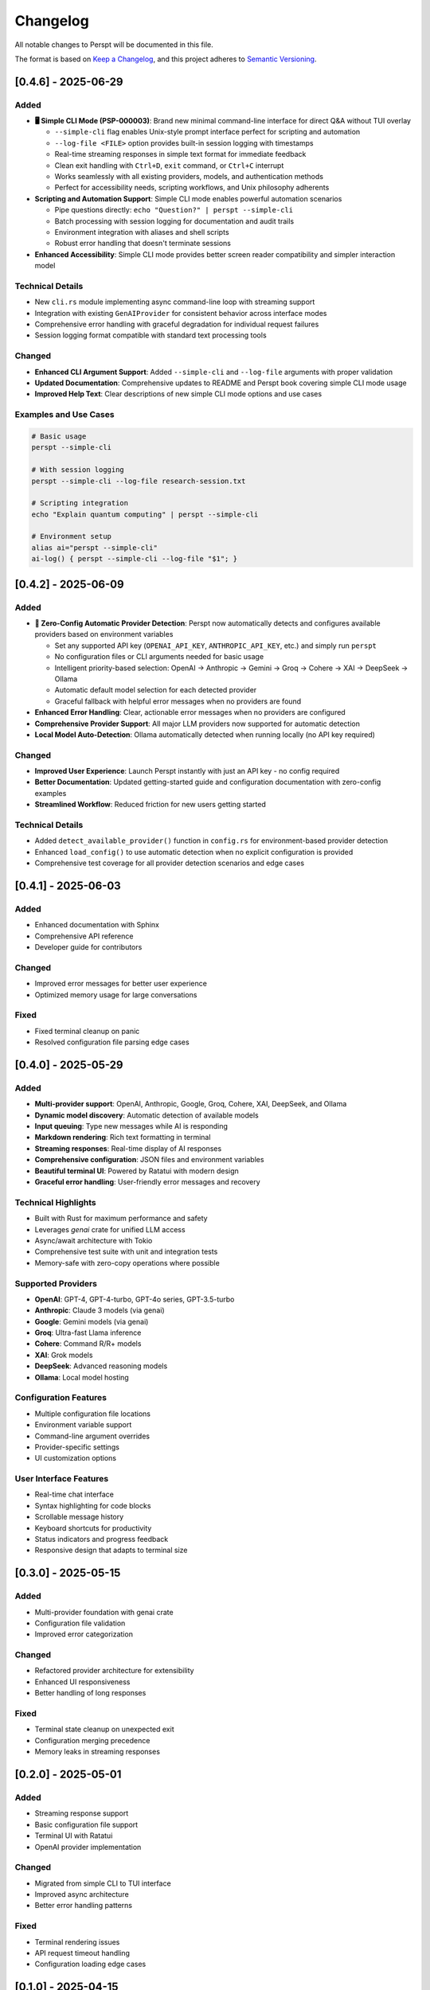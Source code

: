Changelog
=========

All notable changes to Perspt will be documented in this file.

The format is based on `Keep a Changelog <https://keepachangelog.com/en/1.0.0/>`_,
and this project adheres to `Semantic Versioning <https://semver.org/spec/v2.0.0.html>`_.

[0.4.6] - 2025-06-29
--------------------

Added
~~~~~

- **🖥️ Simple CLI Mode (PSP-000003)**: Brand new minimal command-line interface for direct Q&A without TUI overlay
  
  - ``--simple-cli`` flag enables Unix-style prompt interface perfect for scripting and automation
  - ``--log-file <FILE>`` option provides built-in session logging with timestamps
  - Real-time streaming responses in simple text format for immediate feedback
  - Clean exit handling with ``Ctrl+D``, ``exit`` command, or ``Ctrl+C`` interrupt
  - Works seamlessly with all existing providers, models, and authentication methods
  - Perfect for accessibility needs, scripting workflows, and Unix philosophy adherents

- **Scripting and Automation Support**: Simple CLI mode enables powerful automation scenarios
  
  - Pipe questions directly: ``echo "Question?" | perspt --simple-cli``
  - Batch processing with session logging for documentation and audit trails
  - Environment integration with aliases and shell scripts
  - Robust error handling that doesn't terminate sessions

- **Enhanced Accessibility**: Simple CLI mode provides better screen reader compatibility and simpler interaction model

Technical Details
~~~~~~~~~~~~~~~~

- New ``cli.rs`` module implementing async command-line loop with streaming support
- Integration with existing ``GenAIProvider`` for consistent behavior across interface modes
- Comprehensive error handling with graceful degradation for individual request failures
- Session logging format compatible with standard text processing tools

Changed
~~~~~~~

- **Enhanced CLI Argument Support**: Added ``--simple-cli`` and ``--log-file`` arguments with proper validation
- **Updated Documentation**: Comprehensive updates to README and Perspt book covering simple CLI mode usage
- **Improved Help Text**: Clear descriptions of new simple CLI mode options and use cases

Examples and Use Cases
~~~~~~~~~~~~~~~~~~~~~

.. code-block:: bash

   # Basic usage
   perspt --simple-cli

   # With session logging
   perspt --simple-cli --log-file research-session.txt

   # Scripting integration
   echo "Explain quantum computing" | perspt --simple-cli

   # Environment setup
   alias ai="perspt --simple-cli"
   ai-log() { perspt --simple-cli --log-file "$1"; }

[0.4.2] - 2025-06-09
--------------------

Added
~~~~~

- **🤖 Zero-Config Automatic Provider Detection**: Perspt now automatically detects and configures available providers based on environment variables
  
  - Set any supported API key (``OPENAI_API_KEY``, ``ANTHROPIC_API_KEY``, etc.) and simply run ``perspt`` 
  - No configuration files or CLI arguments needed for basic usage
  - Intelligent priority-based selection: OpenAI → Anthropic → Gemini → Groq → Cohere → XAI → DeepSeek → Ollama
  - Automatic default model selection for each detected provider
  - Graceful fallback with helpful error messages when no providers are found

- **Enhanced Error Handling**: Clear, actionable error messages when no providers are configured
- **Comprehensive Provider Support**: All major LLM providers now supported for automatic detection
- **Local Model Auto-Detection**: Ollama automatically detected when running locally (no API key required)

Changed
~~~~~~~

- **Improved User Experience**: Launch Perspt instantly with just an API key - no config required
- **Better Documentation**: Updated getting-started guide and configuration documentation with zero-config examples
- **Streamlined Workflow**: Reduced friction for new users getting started

Technical Details
~~~~~~~~~~~~~~~~

- Added ``detect_available_provider()`` function in ``config.rs`` for environment-based provider detection
- Enhanced ``load_config()`` to use automatic detection when no explicit configuration is provided
- Comprehensive test coverage for all provider detection scenarios and edge cases

[0.4.1] - 2025-06-03
--------------------

Added
~~~~~

- Enhanced documentation with Sphinx
- Comprehensive API reference
- Developer guide for contributors

Changed
~~~~~~~

- Improved error messages for better user experience
- Optimized memory usage for large conversations

Fixed
~~~~~

- Fixed terminal cleanup on panic
- Resolved configuration file parsing edge cases

[0.4.0] - 2025-05-29
--------------------

Added
~~~~~

- **Multi-provider support**: OpenAI, Anthropic, Google, Groq, Cohere, XAI, DeepSeek, and Ollama
- **Dynamic model discovery**: Automatic detection of available models
- **Input queuing**: Type new messages while AI is responding
- **Markdown rendering**: Rich text formatting in terminal
- **Streaming responses**: Real-time display of AI responses
- **Comprehensive configuration**: JSON files and environment variables
- **Beautiful terminal UI**: Powered by Ratatui with modern design
- **Graceful error handling**: User-friendly error messages and recovery

Technical Highlights
~~~~~~~~~~~~~~~~~~~~

- Built with Rust for maximum performance and safety
- Leverages `genai` crate for unified LLM access
- Async/await architecture with Tokio
- Comprehensive test suite with unit and integration tests
- Memory-safe with zero-copy operations where possible

Supported Providers
~~~~~~~~~~~~~~~~~~~

- **OpenAI**: GPT-4, GPT-4-turbo, GPT-4o series, GPT-3.5-turbo
- **Anthropic**: Claude 3 models (via genai)
- **Google**: Gemini models (via genai)
- **Groq**: Ultra-fast Llama inference
- **Cohere**: Command R/R+ models
- **XAI**: Grok models
- **DeepSeek**: Advanced reasoning models
- **Ollama**: Local model hosting

Configuration Features
~~~~~~~~~~~~~~~~~~~~~~

- Multiple configuration file locations
- Environment variable support
- Command-line argument overrides
- Provider-specific settings
- UI customization options

User Interface Features
~~~~~~~~~~~~~~~~~~~~~~~

- Real-time chat interface
- Syntax highlighting for code blocks
- Scrollable message history
- Keyboard shortcuts for productivity
- Status indicators and progress feedback
- Responsive design that adapts to terminal size

[0.3.0] - 2025-05-15
--------------------

Added
~~~~~

- Multi-provider foundation with genai crate
- Configuration file validation
- Improved error categorization

Changed
~~~~~~~

- Refactored provider architecture for extensibility
- Enhanced UI responsiveness
- Better handling of long responses

Fixed
~~~~~

- Terminal state cleanup on unexpected exit
- Configuration merging precedence
- Memory leaks in streaming responses

[0.2.0] - 2025-05-01
--------------------

Added
~~~~~

- Streaming response support
- Basic configuration file support
- Terminal UI with Ratatui
- OpenAI provider implementation

Changed
~~~~~~~

- Migrated from simple CLI to TUI interface
- Improved async architecture
- Better error handling patterns

Fixed
~~~~~

- Terminal rendering issues
- API request timeout handling
- Configuration loading edge cases

[0.1.0] - 2025-04-15
--------------------

Added
~~~~~

- Initial release
- Basic OpenAI integration
- Simple command-line interface
- Environment variable configuration
- Basic chat functionality

Features
~~~~~~~~

- Support for GPT-3.5 and GPT-4 models
- API key authentication
- Simple text-based conversations
- Basic error handling

Migration Guides
----------------

Upgrading from 0.3.x to 0.4.0
~~~~~~~~~~~~~~~~~~~~~~~~~~~~~~

**Configuration Changes:**

The configuration format has been enhanced. Old configurations will continue to work, but consider updating:

.. code-block:: json

   // Old format (still supported)
   {
     "api_key": "sk-...",
     "model": "gpt-4"
   }

   // New format (recommended)
   {
     "api_key": "sk-...",
     "default_model": "gpt-4o-mini",
     "provider_type": "openai",
     "providers": {
       "openai": "https://api.openai.com/v1"
     }
   }

**Command Line Changes:**

Some command-line flags have been updated:

.. code-block:: bash

   # Old
   perspt --model gpt-4

   # New
   perspt --model-name gpt-4

**API Changes:**

If you're using Perspt as a library, some function signatures have changed:

.. code-block:: rust

   // Old
   provider.send_request(message, model).await?;

   // New
   provider.send_chat_request(message, model, &config, &tx).await?;

Upgrading from 0.2.x to 0.3.0
~~~~~~~~~~~~~~~~~~~~~~~~~~~~~~

**New Dependencies:**

Update your `Cargo.toml` if building from source:

.. code-block:: toml

   [dependencies]
   tokio = { version = "1.0", features = ["full"] }
   # ... other dependencies updated

**Configuration Location:**

Configuration files now support multiple locations. Move your config file to:

- `~/.config/perspt/config.json` (Linux)
- `~/Library/Application Support/perspt/config.json` (macOS)
- `%APPDATA%/perspt/config.json` (Windows)

Breaking Changes
----------------

Version 0.4.0
~~~~~~~~~~~~~

- **Provider trait changes**: `LLMProvider` trait now requires `async fn` methods
- **Configuration structure**: Some configuration keys renamed for consistency
- **Error types**: Custom error types replace generic error handling
- **Streaming interface**: Response handling now uses channels instead of callbacks

Version 0.3.0
~~~~~~~~~~~~~

- **Async runtime**: Switched to full async architecture
- **UI framework**: Migrated from custom rendering to Ratatui
- **Configuration format**: Enhanced JSON schema with validation

Version 0.2.0
~~~~~~~~~~~~~

- **Interface change**: Moved from CLI to TUI
- **Provider abstraction**: Introduced provider trait system
- **Async support**: Added Tokio async runtime

Deprecation Notices
-------------------

The following features are deprecated and will be removed in future versions:

Version 0.5.0 (Upcoming)
~~~~~~~~~~~~~~~~~~~~~~~~

- **Legacy configuration keys**: Old configuration format support will be removed
- **Synchronous API**: All provider methods must be async
- **Direct model specification**: Use provider + model pattern instead

Version 0.6.0 (Planned)
~~~~~~~~~~~~~~~~~~~~~~~

- **Environment variable precedence**: Will change to match command-line precedence
- **Default provider**: Will change from OpenAI to provider-agnostic selection

Known Issues
------------

Current Version (0.4.0)
~~~~~~~~~~~~~~~~~~~~~~~

- **Windows terminal compatibility**: Some Unicode characters may not display correctly on older Windows terminals
- **Large conversation history**: Memory usage increases with very long conversations (>1000 messages)
- **Network interruption**: Streaming responses may be interrupted during network issues
- **Ollama connectivity**: Local models may require manual service restart after system reboot

Workarounds:

.. code-block:: bash

   # For Windows terminal issues
   # Use Windows Terminal or enable UTF-8 support

   # For memory issues with large histories
   perspt --max-history 500

   # For network issues
   perspt --timeout 60 --max-retries 5

Planned Features
----------------

Version 0.5.0 (Next Release)
~~~~~~~~~~~~~~~~~~~~~~~~~~~~

- **Local model support**: Integration with Ollama and other local LLM servers
- **Plugin system**: Support for custom providers and UI extensions
- **Conversation persistence**: Save and restore chat sessions
- **Multi-conversation support**: Multiple chat tabs in single session
- **Enhanced markdown**: Tables, math equations, and diagrams
- **Voice input**: Speech-to-text support for hands-free operation

Version 0.6.0 (Future)
~~~~~~~~~~~~~~~~~~~~~~

- **Collaborative features**: Share conversations and collaborate with others
- **IDE integration**: VS Code extension and other editor plugins
- **Mobile companion**: Mobile app for conversation sync
- **Advanced AI features**: Function calling, tool use, and agent capabilities
- **Performance analytics**: Response time tracking and optimization suggestions

Version 1.0.0 (Stable Release)
~~~~~~~~~~~~~~~~~~~~~~~~~~~~~~

- **API stability guarantee**: Stable public API with semantic versioning
- **Enterprise features**: SSO, audit logging, and compliance features
- **Advanced customization**: Themes, layouts, and workflow customization
- **Comprehensive integrations**: GitHub, Slack, Discord, and more
- **Professional support**: Documentation, training, and enterprise support

Contributing
------------

We welcome contributions! Please see our :doc:`developer-guide/contributing` for guidelines.

**Types of contributions:**
- Bug reports and feature requests
- Code contributions and optimizations
- Documentation improvements
- Testing and quality assurance
- Community support and advocacy

**How to contribute:**

1. Check existing issues and discussions
2. Fork the repository
3. Create a feature branch
4. Make your changes with tests
5. Submit a pull request

Support
-------

- **GitHub Issues**: `Bug Reports <https://github.com/eonseed/perspt/issues>`_
- **Discussions**: `Community Chat <https://github.com/eonseed/perspt/discussions>`_
- **Documentation**: This guide and API reference
- **Email**: support@perspt.dev (for enterprise inquiries)

License
-------

Perspt is released under the LGPL v3 License. See :doc:`license` for details.

Acknowledgments
---------------

Special thanks to:

- The Rust community for excellent tooling and libraries
- Ratatui developers for the amazing TUI framework
- genai crate maintainers for unified LLM access
- All contributors and users who help improve Perspt

.. seealso::

   - :doc:`installation` - How to install or upgrade Perspt
   - :doc:`getting-started` - Quick start guide for new users
   - :doc:`developer-guide/contributing` - How to contribute to the project
